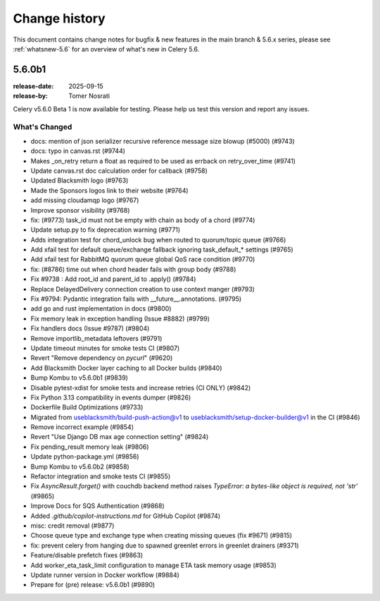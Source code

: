 .. _changelog-5.6:

================
 Change history
================

This document contains change notes for bugfix & new features
in the main branch & 5.6.x series, please see :ref:`whatsnew-5.6` for
an overview of what's new in Celery 5.6.

.. _version-5.6.0b1:

5.6.0b1
=======

:release-date: 2025-09-15
:release-by: Tomer Nosrati

Celery v5.6.0 Beta 1 is now available for testing.
Please help us test this version and report any issues.

What's Changed
~~~~~~~~~~~~~~

- docs: mention of json serializer recursive reference message size blowup (#5000) (#9743)
- docs: typo in canvas.rst (#9744)
- Makes _on_retry return a float as required to be used as errback on retry_over_time (#9741)
- Update canvas.rst doc calculation order for callback (#9758)
- Updated Blacksmith logo (#9763)
- Made the Sponsors logos link to their website (#9764)
- add missing cloudamqp logo (#9767)
- Improve sponsor visibility (#9768)
- fix: (#9773) task_id must not be empty with chain as body of a chord (#9774)
- Update setup.py to fix deprecation warning (#9771)
- Adds integration test for chord_unlock bug when routed to quorum/topic queue (#9766)
- Add xfail test for default queue/exchange fallback ignoring task_default_* settings (#9765)
- Add xfail test for RabbitMQ quorum queue global QoS race condition (#9770)
- fix: (#8786) time out when chord header fails with group body (#9788)
- Fix #9738 : Add root_id and parent_id to .apply() (#9784)
- Replace DelayedDelivery connection creation to use context manger (#9793)
- Fix #9794: Pydantic integration fails with __future__.annotations. (#9795)
- add go and rust implementation in docs (#9800)
- Fix memory leak in exception handling (Issue #8882) (#9799)
- Fix handlers docs (Issue #9787) (#9804)
- Remove importlib_metadata leftovers (#9791)
- Update timeout minutes for smoke tests CI (#9807)
- Revert "Remove dependency on `pycurl`" (#9620)
- Add Blacksmith Docker layer caching to all Docker builds (#9840)
- Bump Kombu to v5.6.0b1 (#9839)
- Disable pytest-xdist for smoke tests and increase retries (CI ONLY) (#9842)
- Fix Python 3.13 compatibility in events dumper (#9826)
- Dockerfile Build Optimizations (#9733)
- Migrated from useblacksmith/build-push-action@v1 to useblacksmith/setup-docker-builder@v1 in the CI (#9846)
- Remove incorrect example (#9854)
- Revert "Use Django DB max age connection setting" (#9824)
- Fix pending_result memory leak (#9806)
- Update python-package.yml (#9856)
- Bump Kombu to v5.6.0b2 (#9858)
- Refactor integration and smoke tests CI (#9855)
- Fix `AsyncResult.forget()` with couchdb backend method raises `TypeError: a bytes-like object is required, not 'str'` (#9865)
- Improve Docs for SQS Authentication (#9868)
- Added `.github/copilot-instructions.md` for GitHub Copilot (#9874)
- misc: credit removal (#9877)
- Choose queue type and exchange type when creating missing queues (fix #9671) (#9815)
- fix: prevent celery from hanging due to spawned greenlet errors in greenlet drainers (#9371)
- Feature/disable prefetch fixes (#9863)
- Add worker_eta_task_limit configuration to manage ETA task memory usage (#9853)
- Update runner version in Docker workflow (#9884)
- Prepare for (pre) release: v5.6.0b1 (#9890)
